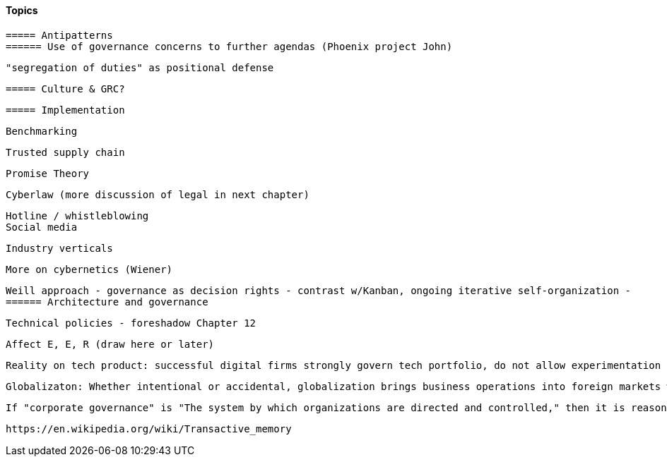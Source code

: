 
==== Topics

 ===== Antipatterns
 ====== Use of governance concerns to further agendas (Phoenix project John)

 "segregation of duties" as positional defense

 ===== Culture & GRC?

 ===== Implementation

 Benchmarking

 Trusted supply chain

 Promise Theory

 Cyberlaw (more discussion of legal in next chapter)

 Hotline / whistleblowing
 Social media

 Industry verticals

 More on cybernetics (Wiener)

 Weill approach - governance as decision rights - contrast w/Kanban, ongoing iterative self-organization -
 ====== Architecture and governance

  Technical policies - foreshadow Chapter 12

  Affect E, E, R (draw here or later)

  Reality on tech product: successful digital firms strongly govern tech portfolio, do not allow experimentation that could expand base tech footprint. See chapter 12.

 Globalizaton: Whether intentional or accidental, globalization brings business operations into foreign markets with new oversight requirements. These requirements are unique to the region and may involve controls and safeguards not necessary in other regions. <<DeLuccia2008>> p 14

 If "corporate governance" is "The system by which organizations are directed and controlled," then it is reasonable that "corporate governance of IT" is "The system by which the *current and future use of IT is directed and controlled*." This is how ISO 38500, the IT Governance standard, defines it <<ISO2008>>.


 https://en.wikipedia.org/wiki/Transactive_memory
